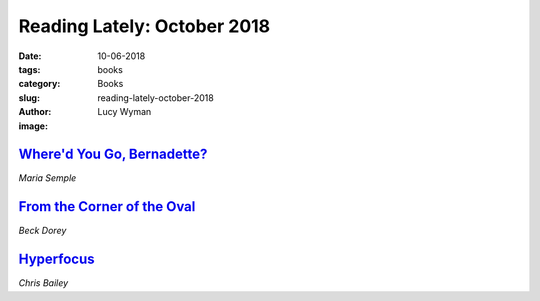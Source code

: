 Reading Lately: October 2018
============================
:date: 10-06-2018
:tags: books
:category: Books
:slug: reading-lately-october-2018
:author: Lucy Wyman
:image:

`Where'd You Go, Bernadette?`_
------------------------------
*Maria Semple*

.. _Where'd You Go, Bernadette: 

`From the Corner of the Oval`_
------------------------------
*Beck Dorey*

`Hyperfocus`_
-------------
*Chris Bailey*
